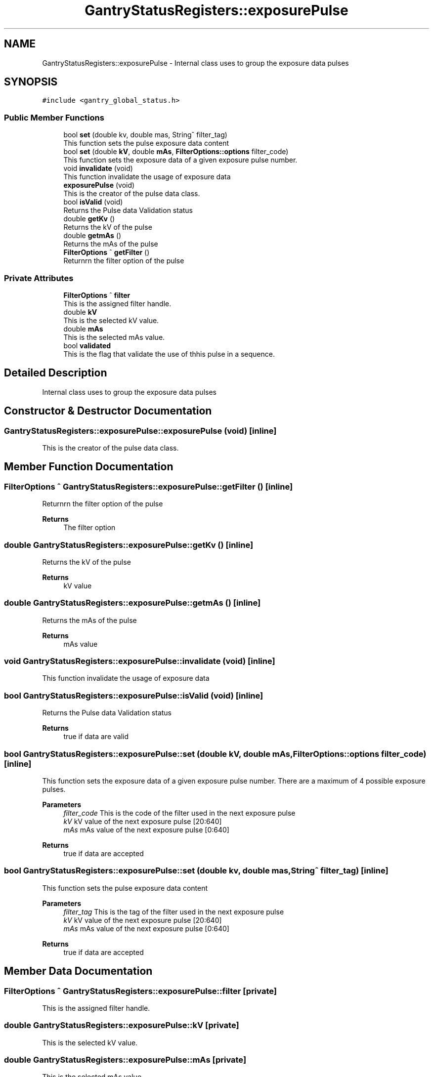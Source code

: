 .TH "GantryStatusRegisters::exposurePulse" 3 "Wed Oct 18 2023" "MCPU_MASTER Software Description" \" -*- nroff -*-
.ad l
.nh
.SH NAME
GantryStatusRegisters::exposurePulse \- Internal class uses to group the exposure data pulses  

.SH SYNOPSIS
.br
.PP
.PP
\fC#include <gantry_global_status\&.h>\fP
.SS "Public Member Functions"

.in +1c
.ti -1c
.RI "bool \fBset\fP (double kv, double mas, String^ filter_tag)"
.br
.RI "This function sets the pulse exposure data content "
.ti -1c
.RI "bool \fBset\fP (double \fBkV\fP, double \fBmAs\fP, \fBFilterOptions::options\fP filter_code)"
.br
.RI "This function sets the exposure data of a given exposure pulse number\&. "
.ti -1c
.RI "void \fBinvalidate\fP (void)"
.br
.RI "This function invalidate the usage of exposure data  "
.ti -1c
.RI "\fBexposurePulse\fP (void)"
.br
.RI "This is the creator of the pulse data class\&.  "
.ti -1c
.RI "bool \fBisValid\fP (void)"
.br
.RI "Returns the Pulse data Validation status  "
.ti -1c
.RI "double \fBgetKv\fP ()"
.br
.RI "Returns the kV of the pulse  "
.ti -1c
.RI "double \fBgetmAs\fP ()"
.br
.RI "Returns the mAs of the pulse  "
.ti -1c
.RI "\fBFilterOptions\fP ^ \fBgetFilter\fP ()"
.br
.RI "Returnrn the filter option of the pulse  "
.in -1c
.SS "Private Attributes"

.in +1c
.ti -1c
.RI "\fBFilterOptions\fP ^ \fBfilter\fP"
.br
.RI "This is the assigned filter handle\&. "
.ti -1c
.RI "double \fBkV\fP"
.br
.RI "This is the selected kV value\&. "
.ti -1c
.RI "double \fBmAs\fP"
.br
.RI "This is the selected mAs value\&. "
.ti -1c
.RI "bool \fBvalidated\fP"
.br
.RI "This is the flag that validate the use of thhis pulse in a sequence\&. "
.in -1c
.SH "Detailed Description"
.PP 
Internal class uses to group the exposure data pulses 


.SH "Constructor & Destructor Documentation"
.PP 
.SS "GantryStatusRegisters::exposurePulse::exposurePulse (void)\fC [inline]\fP"

.PP
This is the creator of the pulse data class\&.  
.SH "Member Function Documentation"
.PP 
.SS "\fBFilterOptions\fP ^ GantryStatusRegisters::exposurePulse::getFilter ()\fC [inline]\fP"

.PP
Returnrn the filter option of the pulse  
.PP
\fBReturns\fP
.RS 4
The filter option
.RE
.PP

.SS "double GantryStatusRegisters::exposurePulse::getKv ()\fC [inline]\fP"

.PP
Returns the kV of the pulse  
.PP
\fBReturns\fP
.RS 4
kV value
.RE
.PP

.SS "double GantryStatusRegisters::exposurePulse::getmAs ()\fC [inline]\fP"

.PP
Returns the mAs of the pulse  
.PP
\fBReturns\fP
.RS 4
mAs value
.RE
.PP

.SS "void GantryStatusRegisters::exposurePulse::invalidate (void)\fC [inline]\fP"

.PP
This function invalidate the usage of exposure data  
.SS "bool GantryStatusRegisters::exposurePulse::isValid (void)\fC [inline]\fP"

.PP
Returns the Pulse data Validation status  
.PP
\fBReturns\fP
.RS 4
true if data are valid
.RE
.PP

.SS "bool GantryStatusRegisters::exposurePulse::set (double kV, double mAs, \fBFilterOptions::options\fP filter_code)\fC [inline]\fP"

.PP
This function sets the exposure data of a given exposure pulse number\&. There are a maximum of 4 possible exposure pulses\&.
.PP
\fBParameters\fP
.RS 4
\fIfilter_code\fP This is the code of the filter used in the next exposure pulse
.br
\fIkV\fP kV value of the next exposure pulse [20:640] 
.br
\fImAs\fP mAs value of the next exposure pulse [0:640] 
.RE
.PP
\fBReturns\fP
.RS 4
true if data are accepted
.RE
.PP

.SS "bool GantryStatusRegisters::exposurePulse::set (double kv, double mas, String^ filter_tag)\fC [inline]\fP"

.PP
This function sets the pulse exposure data content 
.PP
\fBParameters\fP
.RS 4
\fIfilter_tag\fP This is the tag of the filter used in the next exposure pulse
.br
\fIkV\fP kV value of the next exposure pulse [20:640] 
.br
\fImAs\fP mAs value of the next exposure pulse [0:640] 
.RE
.PP
\fBReturns\fP
.RS 4
true if data are accepted
.RE
.PP

.SH "Member Data Documentation"
.PP 
.SS "\fBFilterOptions\fP ^ GantryStatusRegisters::exposurePulse::filter\fC [private]\fP"

.PP
This is the assigned filter handle\&. 
.SS "double GantryStatusRegisters::exposurePulse::kV\fC [private]\fP"

.PP
This is the selected kV value\&. 
.SS "double GantryStatusRegisters::exposurePulse::mAs\fC [private]\fP"

.PP
This is the selected mAs value\&. 
.SS "bool GantryStatusRegisters::exposurePulse::validated\fC [private]\fP"

.PP
This is the flag that validate the use of thhis pulse in a sequence\&. 

.SH "Author"
.PP 
Generated automatically by Doxygen for MCPU_MASTER Software Description from the source code\&.
